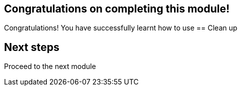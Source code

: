 == Congratulations on completing this module!

Congratulations! You have successfully learnt how to use 
== Clean up


== Next steps

Proceed to the next module 

